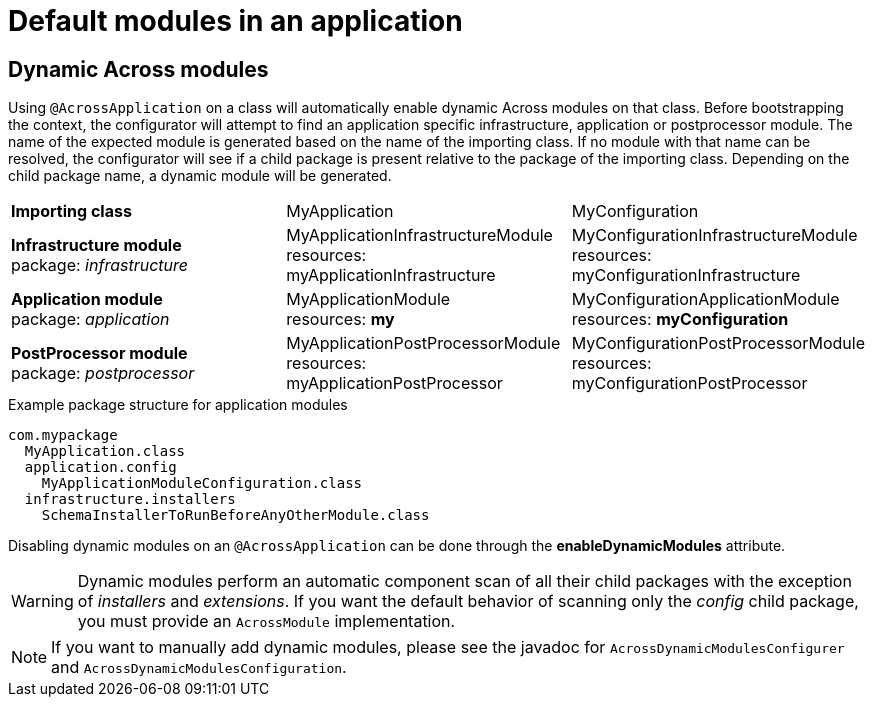 = Default modules in an application

// AcrossContextPostProccesorModule,Dynamic Application Module

[[dynamic-across-modules]]
[#dynamic-across-modules]
== Dynamic Across modules
Using `@AcrossApplication` on a class will automatically enable dynamic Across modules on that class.
Before bootstrapping the context, the configurator will attempt to find an application specific infrastructure, application or postprocessor module.
The name of the expected module is generated based on the name of the importing class.
If no module with that name can be resolved, the configurator will see if a child package is present relative to the package of the importing class.
Depending on the child package name, a dynamic module will be generated.

|===

|*Importing class* |MyApplication |MyConfiguration

|*Infrastructure module* +
package: _infrastructure_
|MyApplicationInfrastructureModule +
resources: myApplicationInfrastructure
|MyConfigurationInfrastructureModule +
resources: myConfigurationInfrastructure

|*Application module* +
package: _application_
|MyApplicationModule +
resources: *my*
|MyConfigurationApplicationModule +
resources: *myConfiguration*

|*PostProcessor module* +
package: _postprocessor_
|MyApplicationPostProcessorModule +
resources: myApplicationPostProcessor
|MyConfigurationPostProcessorModule +
resources: myConfigurationPostProcessor

|===

.Example package structure for application modules
[source,text,indent=0]
[subs="verbatim,quotes,attributes"]
----
com.mypackage
  MyApplication.class
  application.config
    MyApplicationModuleConfiguration.class
  infrastructure.installers
    SchemaInstallerToRunBeforeAnyOtherModule.class
----

Disabling dynamic modules on an `@AcrossApplication` can be done through the *enableDynamicModules* attribute.

WARNING: Dynamic modules perform an automatic component scan of all their child packages with the exception of _installers_ and _extensions_.
If you want the default behavior of scanning only the _config_ child package, you must provide an `AcrossModule` implementation.

NOTE: If you want to manually add dynamic modules, please see the javadoc for `AcrossDynamicModulesConfigurer` and `AcrossDynamicModulesConfiguration`.
